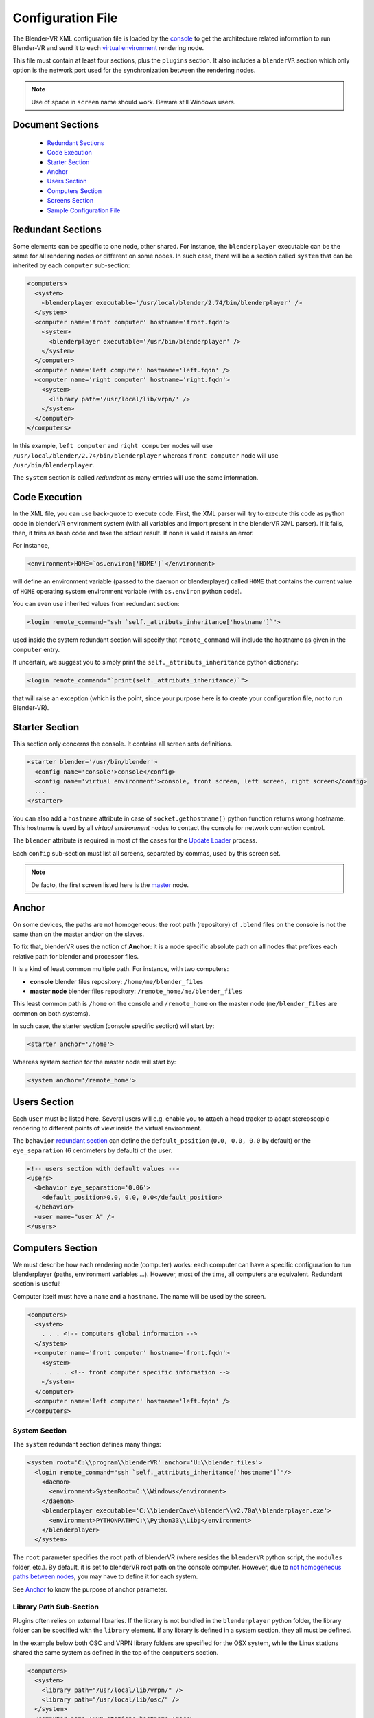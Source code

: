 ==================
Configuration File
==================

The Blender-VR XML configuration file is loaded by the `console <../architecture/run-modes.html#console>`_ to get the architecture related information to run Blender-VR and send it to each `virtual environment <../architecture/run-modes.html#virtual-environment>`_ rendering node.

This file must contain at least four sections, plus the ``plugins`` section.
It also includes a ``blenderVR`` section which only option is the network port used for the synchronization between the rendering nodes.

.. note::
  Use of space in ``screen`` name should work. Beware still Windows users.

Document Sections
-----------------

  * `Redundant Sections`_
  * `Code Execution`_
  * `Starter Section`_
  * `Anchor`_
  * `Users Section`_
  * `Computers Section`_
  * `Screens Section`_
  * `Sample Configuration File`_

Redundant Sections
------------------

Some elements can be specific to one node, other shared. For instance, the ``blenderplayer`` executable can be the same for all rendering nodes or different on some nodes. In such case, there will be a section called ``system`` that can be inherited by each ``computer`` sub-section:


.. code:: xml

  <computers>
    <system>
      <blenderplayer executable='/usr/local/blender/2.74/bin/blenderplayer' />
    </system>
    <computer name='front computer' hostname='front.fqdn'>
      <system>
        <blenderplayer executable='/usr/bin/blenderplayer' />
      </system>
    </computer>
    <computer name='left computer' hostname='left.fqdn' />
    <computer name='right computer' hostname='right.fqdn'>
      <system>
        <library path='/usr/local/lib/vrpn/' />
      </system>
    </computer>
  </computers>

In this example, ``left computer`` and ``right computer`` nodes will use ``/usr/local/blender/2.74/bin/blenderplayer`` whereas ``front computer`` node will use ``/usr/bin/blenderplayer``.

The ``system`` section is called *redundant* as many entries will use the same information.


Code Execution
--------------

In the XML file, you can use back-quote to execute code. First, the XML parser will try to execute this code as python code in blenderVR environment system (with all variables and import present in the blenderVR XML parser). If it fails, then, it tries as bash code and take the stdout result. If none is valid it raises an error.

For instance,

.. code:: xml

  <environment>HOME=`os.environ['HOME']`</environment>

will define an environment variable (passed to the daemon or blenderplayer) called ``HOME`` that contains the current value of ``HOME`` operating system environment variable (with ``os.environ`` python code).


You can even use inherited values from redundant section:

.. code:: xml

  <login remote_command="ssh `self._attributs_inheritance['hostname']`">

used inside the system redundant section will specify that ``remote_command`` will include the hostname as given in the ``computer`` entry.

If uncertain, we suggest you to simply print the ``self._attributs_inheritance`` python dictionary:

.. code:: xml

  <login remote_command="`print(self._attributs_inheritance)`">

that will raise an exception (which is the point, since your purpose here is to create your configuration file, not to run Blender-VR).


Starter Section
---------------
..
  don't forget Blender

This section only concerns the console. It contains all screen sets definitions.

.. code:: xml

  <starter blender='/usr/bin/blender'>
    <config name='console'>console</config>
    <config name='virtual environment'>console, front screen, left screen, right screen</config>
    ...
  </starter>

You can also add a ``hostname`` attribute in case of ``socket.gethostname()`` python function returns wrong hostname. This hostname is used by all *virtual environment* nodes to contact the console for network connection control.

The ``blender`` attribute is required in most of the cases for the `Update Loader <../architecture/run-modes.html#update-loader>`_  process.

Each ``config`` sub-section must list all screens, separated by commas, used by this screen set.

.. note::
  De facto, the first screen listed here is the `master <../architecture/master-slaves.html#master>`_ node.

Anchor
------

On some devices, the paths are not homogeneous: the root path (repository) of ``.blend`` files on the console is not the same than on the master and/or on the slaves.

To fix that, blenderVR uses the notion of **Anchor**: it is a node specific absolute path on all nodes that prefixes each relative path for blender and processor files.

It is a kind of least common multiple path. For instance, with two computers:

* **console** blender files repository: ``/home/me/blender_files``
* **master node** blender files repository: ``/remote_home/me/blender_files``

This least common path is ``/home`` on the console and ``/remote_home`` on the master node (``me/blender_files`` are common on both systems).

In such case, the starter section (console specific section) will start by:

.. code:: xml

  <starter anchor='/home'>

Whereas system section for the master node will start by:

.. code:: xml

  <system anchor='/remote_home'>

Users Section
-------------

Each ``user`` must be listed here. Several users will e.g. enable you to attach a head tracker to adapt stereoscopic rendering to different points of view inside the virtual environment.

The ``behavior`` `redundant section <#redundant-sections>`_ can define the ``default_position`` (``0.0, 0.0, 0.0`` by default) or the ``eye_separation`` (6 centimeters by default) of the user.

.. code:: xml

  <!-- users section with default values -->
  <users>
    <behavior eye_separation='0.06'>
      <default_position>0.0, 0.0, 0.0</default_position>
    </behavior>
    <user name="user A" />
  </users>


Computers Section
-----------------

We must describe how each rendering node (computer) works: each computer can have a specific configuration to run blenderplayer (paths, environment variables ...).
However, most of the time, all computers are equivalent. Redundant section is useful!

Computer itself must have a ``name`` and a ``hostname``. The name will be used by the screen.

.. code:: xml

  <computers>
    <system>
      . . . <!-- computers global information -->
    </system>
    <computer name='front computer' hostname='front.fqdn'>
      <system>
        . . . <!-- front computer specific information -->
      </system>
    </computer>
    <computer name='left computer' hostname='left.fqdn' />
  </computers>

System Section
==============

The ``system`` redundant section defines many things:

.. code:: xml

  <system root='C:\\program\\blenderVR' anchor='U:\\blender_files'>
    <login remote_command="ssh `self._attributs_inheritance['hostname']`"/>
      <daemon>
        <environment>SystemRoot=C:\\Windows</environment>
      </daemon>
      <blenderplayer executable='C:\\blenderCave\\blender\\v2.70a\\blenderplayer.exe'>
        <environment>PYTHONPATH=C:\\Python33\\Lib;</environment>
      </blenderplayer>
    </system>

The ``root`` parameter specifies the root path of blenderVR (where resides the ``blenderVR`` python script, the ``modules`` folder, etc.). By default, it is set to blenderVR root path on the console computer.
However, due to `not homogeneous paths between nodes <#anchor>`_, you may have to define it for each system.

See `Anchor <#anchor>`_ to know the purpose of anchor parameter.

Library Path Sub-Section
========================

Plugins often relies on external libraries. If the library is not bundled in the ``blenderplayer`` python folder, the library folder can be specified with the ``library`` element.
If any library is defined in a system section, they all must be defined.

In the example below both OSC and VRPN library folders are specified for the OSX system, while the Linux stations shared the same system as defined in the top of the ``computers`` section.

.. code:: xml

  <computers>
    <system>
      <library path="/usr/local/lib/vrpn/" />
      <library path="/usr/local/lib/osc/" />
    </system>
    <computer name='OSX station' hostname='mac'>
      <system>
        <library path="/User/dev/vrpn/build/python/" />
        <library path="/User/dev/osc/lib/" />
      </system>
    </computer>
    <computer name='Linux station A' hostname='linux_a' />
    <computer name='Linux station B' hostname='linux_b' />
  </computers>

Login Sub-Section
=================

This section explains how to connect console and hosts computers.

.. code:: xml

  <login remote_command="ssh me@host" python="/usr/bin/python3"/>

or

.. code:: xml

  <login remote_command="psexec -d \\host" python="C:\\python33\\python.exe"/>


* **remote_command** specifies the command, from the computer running the console to connect to the remote host.
* **python** contains the path and the name of the python3 executable.

Generally, we use redundant system section with code execution to create this section (see example of the redundant section upper).

Daemon Sub-Section
==================

The daemon sub-section explains how to run the `daemon <#daemon>`_ (now that we know how to connect to the remote computer).

.. code:: xml

  <daemon transmit='True'>
    <environment>SystemRoot=C:\\Windows</environment>
  </daemon>

* **transmit** parameter specifies if the daemon must transmit the environment variables to blenderplayer while it runs it.
* **environment** sub-section adds some specific environment variable to the daemon.


.. note::
  On Windows, you must at least, set the ``SystemRoot`` variable to points towards the path of your Windows installation (generally: ``C:\\Windows``)

Blenderplayer Sub-Section
=========================

This section defines how to run ``blenderplayer``.

.. code:: xml

  <blenderplayer executable='C:\\blenderVR\\blender\\v2.74\\blenderplayer.exe'>
    <environment>PYTHONPATH=C:\\Python33\\Lib;C:\\Python33\\DLLs;C:\\Python33\\Lib\\site-packages</environment>
  </blenderplayer>

* The **executable** parameter contains the path and the binary name of patched version of blenderplayer.
* The **environment** sub-sections allows you to add specific environment variables for blenderplayer. You can add ``PYTHONPATH`` environment to specify paths for optional modules (such as for VRPN).

Screens Section
---------------

The screen is the unit of rendering: there is a bijection between screen and instance of ``blenderplayer``. Each screen has a ``name`` and a ``computer`` (actually the name of the computer section, above).

.. code:: xml

  <screens>
    <display>
      . . . <!-- screens global information -->
    </display>
    <screen name='front screen' computer='front computer'>
      <display>
        . . . <!-- front screen specific information -->
      </display>
      <wall>
        . . .
      </wall>
    </screen>
    <screen name='left screen' computer='left computer'>
  </screens>

The ``display`` `redundant section <#redundant-sections>`_ defines several things:

* **options** passed as argument to ``blenderplayer`` (for instance, ``-f -s hwpageflip`` to request a stereoscopic full screen ``blenderplayer`` window).
* **environment** to pass specific environment variables to ``blenderplayer``.
* **graphic_buffer** to associate:
* ``buffer`` (``mono`` = no stereo, ``left`` graphic buffer or ``right`` graphic buffer,
* ``user`` (as given inside ``users`` section),
* ``eye`` of the user (``left``, ``middle`` or ``right``).
* **viewport** to reduce the screen (useful if you have occlusion).

.. code:: xml

  <display options='-w 400 400'>
    <viewport>420, 0, 1500, 1080</viewport>
    <environment>DISPLAY=:0.0</environment>
    <graphic_buffer buffer='mono' user='user A' eye='middle'/>
  </display>

Each screen must have one sub-section ``wall`` or ``hmd``.

Wall or HMD differs in the way they manage the projection. Wall screens are fixed in the real world but HMD screen are attached to head of the user, moving along.

Both require a screen definition: three corners (top right, top left and bottom right):

.. code:: xml

  <wall> <!-- or <hmd> -->
    <corner name="topRightCorner">1.0, 1.0, -1.0</corner>
    <corner name="topLeftCorner">-1.0, 1.0, -1.0</corner>
    <corner name="bottomRightCorner">1.0, -1.0, -1.0</corner>
  </wall> <!-- or /<hmd> -->

For Wall, the screens are defined in `vehicle <../architecture/vehicle.html>`_ reference frame. For HMD, the screens are defined in the reference frame of head tracker.

Sample Configuration File
-------------------------

This sample configuration file can be used for a cave with three vertical square (2m x 2m) screens (left, front and right) plus a console computer with a single windowed screen.

.. code:: xml

    <?xml version="1.0"?>
    <blenderVR>

      <starter anchor='/tmp/console' blender='/usr/local/blender/2.74/bin/blender'>
          <config name='console'>console screen</config>
          <config name='virtual environment'>console screen, front screen, left screen, right screen</config>
      </starter>

      <users>
        <user name='user A' />
      </users>

      <!-- Here, we define the console parameters -->
      <computers>
        <computer name='console computer' hostname='console.fqdn'/>
      </computers>
      <screens>
        <screen name='console screen' computer='console computer'>
          <display options='-w 600 600'>
      <environment>DISPLAY=:0.0</environment>
      <graphic_buffer user='user A'/>
          </display>
          <wall>
      <corner name='topRightCorner'>1.0, 1.0, -1.0</corner>
      <corner name='topLeftCorner'>-1.0, 1.0, -1.0</corner>
      <corner name='bottomRightCorner'>1.0, -1.0, -1.0</corner>
          </wall>
        </screen>
      </screens>

      <computers>
        <system root='/usr/local/blender/vr/1.0' anchor='/tmp/node'>
          <login remote_command="ssh `self._attributs_inheritance['hostname']`" python='/usr/local/blender/2.74/dependencies/bin/python3.3'/>
          <daemon transmit='True'>
      <environment>PATH=/usr/bin:/bin</environment>
          </daemon>
          <blenderplayer executable='/usr/local/blender/2.74/bin/blenderplayer' />
        </system>
        <computer name='front computer' hostname='front.fqdn' />
        <computer name='right computer' hostname='right.fqdn' />
        <computer name='left computer' hostname='left.fqdn' />
      </computers>
      <screens>
        <display options='-f -s hwpageflip'>
          <environment>DISPLAY=:0.0</environment>
          <graphic_buffer buffer='left' user='user A' eye='left'/>
          <graphic_buffer buffer='right' user='user A' eye='right'/>
        </display>
        <screen name='front screen' computer='front computer'>
          <wall>
      <corner name='topRightCorner'>1.0, 1.0, -1.0</corner>
      <corner name='topLeftCorner'>-1.0, 1.0, -1.0</corner>
      <corner name='bottomRightCorner'>1.0, -1.0, -1.0</corner>
          </wall>
        </screen>
        <screen name='left screen' computer='left computer'>
          <wall>
      <corner name='topRightCorner'>-1.0, 1.0, -1.0</corner>
      <corner name='topLeftCorner'>-1.0, 1.0, 1.0</corner>
      <corner name='bottomRightCorner'>-1.0, -1.0, -1.0</corner>
          </wall>
        </screen>
        <screen name='right screen' computer='right computer'>
          <wall>
      <corner name='topRightCorner'>1.0, 1.0, 1.0</corner>
      <corner name='topLeftCorner'>1.0, 1.0, -1.0</corner>
      <corner name='bottomRightCorner'>1.0, -1.0, 1.0</corner>
          </wall>
        </screen>
      </screens>

      <plugins>
        <vrpn>
          <floor x='0.0'/>
          <tracker device='GTK' host='localhost'>
      <transformation>
        <post_translation z='-1.6'/>
        <post_rotation x='1.0' y='1.0' z='1.0' angle="`-2*math.pi/3`"/>
        <pre_rotation x='1.0' y='1.0' z='1.0' angle="`2*math.pi/3`"/>
      </transformation>
      <sensor id='0' processor_method='user_position' users='user A'/>
      <sensor id='1' processor_method='tracker_1'/>
      <sensor id='2' processor_method='tracker_2'/>
      <sensor id='3' processor_method='tracker_3'/>
          </tracker>
          <analog device='GTK' host='localhost' processor_method='movements'/>
          <button device='GTK' host='localhost' processor_method='buttons'/>
        </vrpn>
      </plugins>
    </blenderVR>

